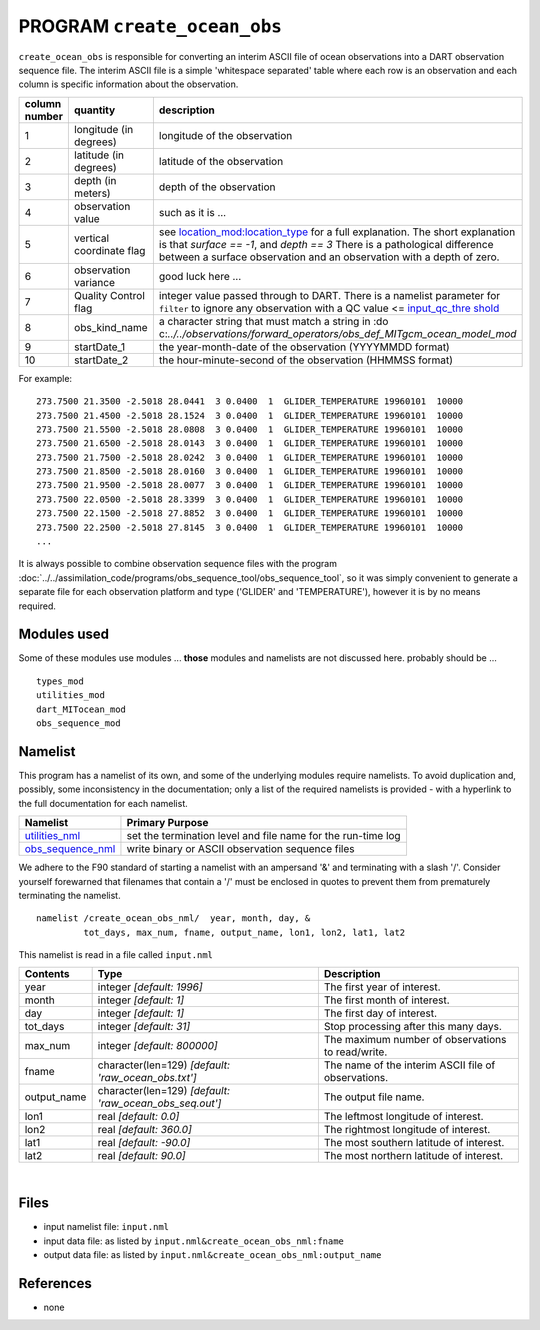 PROGRAM ``create_ocean_obs``
============================

``create_ocean_obs`` is responsible for converting an interim ASCII file of ocean observations into a DART observation
sequence file. The interim ASCII file is a simple 'whitespace separated' table where each row is an observation and each
column is specific information about the observation.

+---------------+--------------------------+-------------------------------------------------------------------------+
| column number | quantity                 | description                                                             |
+===============+==========================+=========================================================================+
| 1             | longitude (in degrees)   | longitude of the observation                                            |
+---------------+--------------------------+-------------------------------------------------------------------------+
| 2             | latitude (in degrees)    | latitude of the observation                                             |
+---------------+--------------------------+-------------------------------------------------------------------------+
| 3             | depth (in meters)        | depth of the observation                                                |
+---------------+--------------------------+-------------------------------------------------------------------------+
| 4             | observation value        | such as it is ...                                                       |
+---------------+--------------------------+-------------------------------------------------------------------------+
| 5             | vertical coordinate flag | see                                                                     |
|               |                          | `location_mod:location_type <../../assim                                |
|               |                          | ilation_code/location/threed_sphere/location_mod.html#location_type>`__ |
|               |                          | for a full explanation. The short explanation is that *surface == -1*,  |
|               |                          | and *depth == 3* There is a pathological difference between a surface   |
|               |                          | observation and an observation with a depth of zero.                    |
+---------------+--------------------------+-------------------------------------------------------------------------+
| 6             | observation variance     | good luck here ...                                                      |
+---------------+--------------------------+-------------------------------------------------------------------------+
| 7             | Quality Control flag     | integer value passed through to DART. There is a namelist parameter for |
|               |                          | ``filter`` to ignore any observation with a QC value <=                 |
|               |                          | `input_qc_thre                                                          |
|               |                          | shold <../../assimilation_code/programs/filter/filter.html#Namelist>`__ |
+---------------+--------------------------+-------------------------------------------------------------------------+
| 8             | obs_kind_name            | a character string that must match a string in                          |
|               |                          | :do                                                                     |
|               |                          | c:`../../observations/forward_operators/obs_def_MITgcm_ocean_model_mod` |
+---------------+--------------------------+-------------------------------------------------------------------------+
| 9             | startDate_1              | the year-month-date of the observation (YYYYMMDD format)                |
+---------------+--------------------------+-------------------------------------------------------------------------+
| 10            | startDate_2              | the hour-minute-second of the observation (HHMMSS format)               |
+---------------+--------------------------+-------------------------------------------------------------------------+

For example:

::

   273.7500 21.3500 -2.5018 28.0441  3 0.0400  1  GLIDER_TEMPERATURE 19960101  10000
   273.7500 21.4500 -2.5018 28.1524  3 0.0400  1  GLIDER_TEMPERATURE 19960101  10000
   273.7500 21.5500 -2.5018 28.0808  3 0.0400  1  GLIDER_TEMPERATURE 19960101  10000
   273.7500 21.6500 -2.5018 28.0143  3 0.0400  1  GLIDER_TEMPERATURE 19960101  10000
   273.7500 21.7500 -2.5018 28.0242  3 0.0400  1  GLIDER_TEMPERATURE 19960101  10000
   273.7500 21.8500 -2.5018 28.0160  3 0.0400  1  GLIDER_TEMPERATURE 19960101  10000
   273.7500 21.9500 -2.5018 28.0077  3 0.0400  1  GLIDER_TEMPERATURE 19960101  10000
   273.7500 22.0500 -2.5018 28.3399  3 0.0400  1  GLIDER_TEMPERATURE 19960101  10000
   273.7500 22.1500 -2.5018 27.8852  3 0.0400  1  GLIDER_TEMPERATURE 19960101  10000
   273.7500 22.2500 -2.5018 27.8145  3 0.0400  1  GLIDER_TEMPERATURE 19960101  10000
   ...

It is always possible to combine observation sequence files with the program
:doc:`../../assimilation_code/programs/obs_sequence_tool/obs_sequence_tool`, so it was simply convenient to generate a
separate file for each observation platform and type ('GLIDER' and 'TEMPERATURE'), however it is by no means required.

Modules used
------------

Some of these modules use modules ... **those** modules and namelists are not discussed here. probably should be ...

::

   types_mod
   utilities_mod
   dart_MITocean_mod
   obs_sequence_mod

Namelist
--------

This program has a namelist of its own, and some of the underlying modules require namelists. To avoid duplication and,
possibly, some inconsistency in the documentation; only a list of the required namelists is provided - with a hyperlink
to the full documentation for each namelist.

+----------------------------------------------------------+----------------------------------------------------------+
| Namelist                                                 | Primary Purpose                                          |
+==========================================================+==========================================================+
| `utilities_nml <../../assimilatio                        | set the termination level and file name for the run-time |
| n_code/modules/utilities/utilities_mod.html#Namelist>`__ | log                                                      |
+----------------------------------------------------------+----------------------------------------------------------+
| `obs_sequence_nml <../../assimilation_code               | write binary or ASCII observation sequence files         |
| /modules/observations/obs_sequence_mod.html#Namelist>`__ |                                                          |
+----------------------------------------------------------+----------------------------------------------------------+

We adhere to the F90 standard of starting a namelist with an ampersand '&' and terminating with a slash '/'. Consider
yourself forewarned that filenames that contain a '/' must be enclosed in quotes to prevent them from prematurely
terminating the namelist.

.. container:: namelist

   ::

      namelist /create_ocean_obs_nml/  year, month, day, &
               tot_days, max_num, fname, output_name, lon1, lon2, lat1, lat2

.. container:: indent1

   This namelist is read in a file called ``input.nml``

   +---------------------------------------+---------------------------------------+---------------------------------------+
   | Contents                              | Type                                  | Description                           |
   +=======================================+=======================================+=======================================+
   | year                                  | integer *[default: 1996]*             | The first year of interest.           |
   +---------------------------------------+---------------------------------------+---------------------------------------+
   | month                                 | integer *[default: 1]*                | The first month of interest.          |
   +---------------------------------------+---------------------------------------+---------------------------------------+
   | day                                   | integer *[default: 1]*                | The first day of interest.            |
   +---------------------------------------+---------------------------------------+---------------------------------------+
   | tot_days                              | integer *[default: 31]*               | Stop processing after this many days. |
   +---------------------------------------+---------------------------------------+---------------------------------------+
   | max_num                               | integer *[default: 800000]*           | The maximum number of observations to |
   |                                       |                                       | read/write.                           |
   +---------------------------------------+---------------------------------------+---------------------------------------+
   | fname                                 | character(len=129)                    | The name of the interim ASCII file of |
   |                                       | *[default: 'raw_ocean_obs.txt']*      | observations.                         |
   +---------------------------------------+---------------------------------------+---------------------------------------+
   | output_name                           | character(len=129)                    | The output file name.                 |
   |                                       | *[default: 'raw_ocean_obs_seq.out']*  |                                       |
   +---------------------------------------+---------------------------------------+---------------------------------------+
   | lon1                                  | real *[default: 0.0]*                 | The leftmost longitude of interest.   |
   +---------------------------------------+---------------------------------------+---------------------------------------+
   | lon2                                  | real *[default: 360.0]*               | The rightmost longitude of interest.  |
   +---------------------------------------+---------------------------------------+---------------------------------------+
   | lat1                                  | real *[default: -90.0]*               | The most southern latitude of         |
   |                                       |                                       | interest.                             |
   +---------------------------------------+---------------------------------------+---------------------------------------+
   | lat2                                  | real *[default: 90.0]*                | The most northern latitude of         |
   |                                       |                                       | interest.                             |
   +---------------------------------------+---------------------------------------+---------------------------------------+

| 

Files
-----

-  input namelist file: ``input.nml``
-  input data file: as listed by ``input.nml``\ ``&create_ocean_obs_nml:fname``
-  output data file: as listed by ``input.nml``\ ``&create_ocean_obs_nml:output_name``

References
----------

-  none
